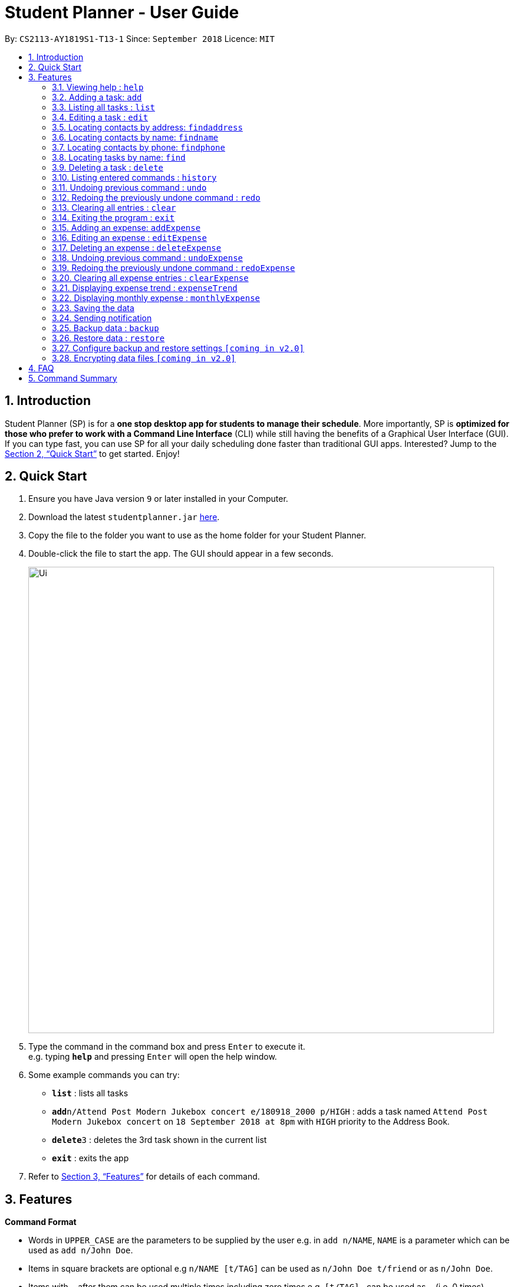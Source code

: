 = Student Planner - User Guide
:site-section: UserGuide
:toc:
:toc-title:
:toc-placement: preamble
:sectnums:
:imagesDir: images
:stylesDir: stylesheets
:xrefstyle: full
:experimental:
ifdef::env-github[]
:tip-caption: :bulb:
:note-caption: :information_source:
endif::[]
:repoURL: https://github.com/CS2113-AY1819S1-T13-1/main

By: `CS2113-AY1819S1-T13-1`      Since: `September 2018`      Licence: `MIT`

== Introduction

Student Planner (SP) is for a *one stop desktop app for students to manage their schedule*. More importantly, SP is *optimized for those who prefer to work with a Command Line Interface* (CLI) while still having the benefits of a Graphical User Interface (GUI). If you can type fast, you can use SP for all your daily scheduling done faster than traditional GUI apps. Interested? Jump to the <<Quick Start>> to get started. Enjoy!

== Quick Start

.  Ensure you have Java version `9` or later installed in your Computer.
.  Download the latest `studentplanner.jar` link:{repoURL}/releases[here].
.  Copy the file to the folder you want to use as the home folder for your Student Planner.
.  Double-click the file to start the app. The GUI should appear in a few seconds.
+
image::Ui.png[width="790"]
+
.  Type the command in the command box and press kbd:[Enter] to execute it. +
e.g. typing *`help`* and pressing kbd:[Enter] will open the help window.
.  Some example commands you can try:

* *`list`* : lists all tasks
* **`add`**`n/Attend Post Modern Jukebox concert e/180918_2000 p/HIGH` : adds a task named `Attend Post Modern Jukebox concert` on `18 September 2018 at 8pm` with `HIGH`
priority to the Address Book.
* **`delete`**`3` : deletes the 3rd task shown in the current list
* *`exit`* : exits the app

.  Refer to <<Features>> for details of each command.

[[Features]]
== Features

====
*Command Format*

* Words in `UPPER_CASE` are the parameters to be supplied by the user e.g. in `add n/NAME`, `NAME` is a parameter which can be used as `add n/John Doe`.
* Items in square brackets are optional e.g `n/NAME [t/TAG]` can be used as `n/John Doe t/friend` or as `n/John Doe`.
* Items with `…`​ after them can be used multiple times including zero times e.g. `[t/TAG]...` can be used as `{nbsp}` (i.e. 0 times), `t/friend`, `t/friend t/family` etc.
* Parameters can be in any order e.g. if the command specifies `n/NAME d/DATE`, `d/DATE n/NAME` is also acceptable.
====

=== Viewing help : `help`

Format: `help`

=== Adding a task: `add`

Adds a task to the schedule planner +
Format: `add n/NAME [b/BODY] [s/START_DATETIME] [e/END_DATETIME] [t/TAG]... [p/PRIORITY]`

[TIP]
A task can have any number of tags (including 0)

Examples:

* `add n/Buy stationary tomorrow p/MED`
* `add n/Attend PostModern JukeBox concert e/180918_2000 p/HIGH`

=== Listing all tasks : `list`

Shows a list of all tasks in the schedule planner. +
Format: `list`

=== Editing a task : `edit`

Edits an existing task in the schedule planner. +
Format: `edit INDEX [n/NAME] [b/BODY] [s/START_DATETIME] [e/END_DATETIME] [t/TAG]... [p/PRIORITY]`

****
* Edits the task at the specified `INDEX`. The index refers to the index number shown in the displayed task list. The index *must be a positive integer* 1, 2, 3, ...
* At least one of the optional fields must be provided.
* Existing values will be updated to the input values.
* When editing tags, the existing tags of the task will be removed i.e adding of tags is not cumulative.
* You can remove all the task's tags by typing `t/` without specifying any tags after it.
****

Examples:

* `edit 1 b/Need two pens` +
Edits the body of the 1st task to be `Need two pens`.
* `edit 2 t/` +
Edits the 2nd task by clearing all existing tags.

=== Locating contacts by address: `findaddress`

Finds contacts whose address or body contain any of the given keywords. +
Format: `findaddress KEYWORD [MORE_KEYWORDS]`

****
* The search is case insensitive. e.g `college` will match `College`
* The order of the keywords does not matter. e.g. `Ave College` will match `College Ave`
* Only the address and body is searched.
* Only full words will be matched e.g. `Colle` will not match `College`
* Contacts matching at least one keyword will be returned (i.e. `OR` search). e.g. `College Tampines` will return all contacts with address containing any of the keywords college or tampines
****

Examples:

* `findaddress College` +
Returns `college` and `College ave e`
* `findaddress college lorong tampines` +
Returns any contacts having an address or body that contains `college`, `lorong`, or `tampines`

=== Locating contacts by name: `findname`

Finds contacts whose name or body contain any of the given keywords. +
Format: `findname KEYWORD [MORE_KEYWORDS]`

****
* The search is case insensitive. e.g `mario` will match `Mario`
* The order of the keywords does not matter. e.g. `Gonzalez Mario` will match `Mario Gonzalez`
* Only the name and body is searched.
* Only full words will be matched e.g. `Gonza` will not match `Gonzalez`
* Contacts matching at least one keyword will be returned (i.e. `OR` search). e.g. `Hans Bo` will return `Hans Gruber`, `Bo Yang`
****

Examples:

* `findaddress Mario` +
Returns `mario` and `Mario Gonzalez`
* `findaddress mario alex david` +
Returns any contacts having names or body that contains `mario`, `alex`, or `david`

=== Locating contacts by phone: `findphone`

Finds contacts whose phone number or body contain any of the given keywords. +
Format: `findname KEYWORD [MORE_KEYWORDS]`

****
* Only the phone number and body is searched.
* Only full phone numbers will be matched e.g. `98835` will not match `98835761`
* Contacts matching at least one keyword will be returned (i.e. `OR` search). e.g. `98835761 87438807 ` will return the contacts with phone number 98835761 or 87438807.
****

Examples:

* `findaddress 98835761` +
Returns `98835761` and the contact with that phone number
* `findaddress 98835761 87438807` +
Returns any contacts having phone number or body that contains `98835761`, or `87438807`

=== Locating tasks by name: `find`

Finds tasks whose names or body contain any of the given keywords. +
Format: `find KEYWORD [MORE_KEYWORDS]`

****
* The search is case insensitive. e.g `hans` will match `Hans`
* The order of the keywords does not matter. e.g. `Hans Bo` will match `Bo Hans`
* Only the name and body is searched.
* Only full words will be matched e.g. `Han` will not match `Hans`
* tasks matching at least one keyword will be returned (i.e. `OR` search). e.g. `Hans Bo` will return `Hans Gruber`, `Bo Yang`
****

Examples:

* `find Pen` +
Returns `pen` and `Pen pineapple pen`
* `find concert meeting cute` +
Returns any task having names or body `concert`, `meeting`, or `cute`

=== Deleting a task : `delete`

Deletes the specified task from the schedule planner. +
Format: `delete INDEX`

****
* Deletes the task at the specified `INDEX`.
* The index refers to the index number shown in the displayed task list.
* The index *must be a positive integer* 1, 2, 3, ...
****

Examples:

* `list` +
`delete 2` +
Deletes the 2nd task in the schedule planner.
* `find Pen` +
`delete 1` +
Deletes the 1st task in the results of the `find` command.

=== Listing entered commands : `history`

Lists all the commands that you have entered in reverse chronological order. +
Format: `history`

[NOTE]
====
Pressing the kbd:[&uarr;] and kbd:[&darr;] arrows will display the previous and next input respectively in the command box.
====

// tag::undoredo[]
=== Undoing previous command : `undo`

Restores the schedule planner to the state before the previous _undoable_ command was executed. +
Format: `undo`

[NOTE]
====
Undoable commands: those commands that modify the schedule planner's content (`add`, `delete`, `edit` and `clear`).
====

Examples:

* `delete 1` +
`list` +
`undo` (reverses the `delete 1` command) +

* `select 1` +
`list` +
`undo` +
The `undo` command fails as there are no undoable commands executed previously.

* `delete 1` +
`clear` +
`undo` (reverses the `clear` command) +
`undo` (reverses the `delete 1` command) +

=== Redoing the previously undone command : `redo`

Reverses the most recent `undo` command. +
Format: `redo`

Examples:

* `delete 1` +
`undo` (reverses the `delete 1` command) +
`redo` (reapplies the `delete 1` command) +

* `delete 1` +
`redo` +
The `redo` command fails as there are no `undo` commands executed previously.

* `delete 1` +
`clear` +
`undo` (reverses the `clear` command) +
`undo` (reverses the `delete 1` command) +
`redo` (reapplies the `delete 1` command) +
`redo` (reapplies the `clear` command) +
// end::undoredo[]

=== Clearing all entries : `clear`

Clears all entries from the schedule planner. +
Format: `clear`

=== Exiting the program : `exit`

Exits the program. +
Format: `exit`

//@@author ChenSongJian
// tag::expense[]
=== Adding an expense: `addExpense`

Adds an expense to the expense book +
Format: `addExpense c/CATEGORY v/VALUE d/DATE [t/TAG]...`

[TIP]
An expense can have any number of tags (including 0)

Examples:

* `addExpense c/taobao v/1111.11 d/11/11/2018`
* `addExpense c/Lunch v/6.66 d/10/10/2018 t/nomorecaipng t/fishtooexpensive`

=== Editing an expense : `editExpense`

Edits an existing expense in the Expense book. +
Format: `edit INDEX [c/CATEGORY] [v/VALUE] [d/DATE] [t/TAG]...`

****
* Edits the expense at the specified `INDEX`. The index refers to the index number shown in the displayed expense list. The index *must be a positive integer* 1, 2, 3, ...
* At least one of the optional fields must be provided.
* Existing values will be updated to the input values.
* When editing tags, the existing tags of the person will be removed i.e adding of tags is not cumulative.
* You can remove all the expense's tags by typing `t/` without specifying any tags after it.
****

Examples:

* `editExpense 1 v/998.00 +
Edits the value of expense of the 1st expense
* `editExpense 2 c/food t/lunch` +
Edits the category of the 2nd person to be `food`, remove the existing tags and add new tag.

=== Deleting an expense : `deleteExpense`

Deletes the specified expense from the expense book. +
Format: `deleteExpense INDEX`

****
* Deletes the expense at the specified `INDEX`.
* The index refers to the index number shown in the displayed expense list.
* The index *must be a positive integer* 1, 2, 3, ...
****

Examples:

* `delete 2` +
Deletes the 2nd expense in the expense book.

=== Undoing previous command : `undoExpense`

Restores the expense book to the state before the previous _undoable_ command was executed. +
Format: `undoExpense`

[NOTE]
====
Undoable commands: those commands that modify the expense book's content (`addExpense`, `deleteExpense`, `editExpense` and `clearExpense`).
====

Examples:

* `deleteExpense 1` +
`undoExpense` (reverses the `deleteExpense 1` command) +

* `expenseTrend` +
`undoExpense` +
The `undoExpense` command fails as there are no undoable commands executed previously.

* `deleteExpense 1` +
`clearExpense` +
`undoExpense` (reverses the `clearExpense` command) +
`undoExpense` (reverses the `deleteExpense 1` command) +

=== Redoing the previously undone command : `redoExpense`

Reverses the most recent `undoExpense` command. +
Format: `redoExpense`

Examples:

* `deleteExpense 1` +
`undoExpense` (reverses the `deleteExpense 1` command) +
`redoExpense` (reapplies the `deleteExpense 1` command) +

* `deleteExpense 1` +
`redoExpense` +
The `redoExpense` command fails as there are no `undoExpense` commands executed previously.

* `deleteExpense 1` +
`clearExpense` +
`undoExpense` (reverses the `clearExpense` command) +
`undoExpense` (reverses the `deleteExpense 1` command) +
`redoExpense` (reapplies the `deleteExpense 1` command) +
`redoExpense` (reapplies the `clearExpense` command)

=== Clearing all expense entries : `clearExpense`

Clears all entries from the expense book. +
Format: `clearExpense

=== Displaying expense trend : `expenseTrend`
Displays a bar chart of the monthly expense value occurred the past 6 months in a new window +
Format: `expenseTrend`

=== Displaying monthly expense : `monthlyExpense`
Displays a pie chart of the expense value for each category occurred in the selected month in a new window +
format: `monthlyExpense MM/YYYY`

****
* Displays the monthly expense for the specified `MM/YYYY`.
* The month *must be a valid month and in MM/YYYY format* 01/0001, 10/2018 ...
****

Examples:

* `monthlyExpense 11/2018` +
Displays the monthly expense data for November 2018 in a new window
// end::expense[]
//@@author

=== Saving the data

Schedule planner data are saved in the hard disk automatically after any command that changes the data. +
There is no need to save manually.

=== Sending notification

Alert user when a deadline is due

// tag::databackup[]
=== Backup data : `backup`

Allow user to backup data _locally_ or to online services.

Format: `backup | [GITHUB ACCESS_TOKEN]`

****
* For GitHub online backup, a personal access token must be provided in `ACCESS_TOKEN`
****

Examples:

* `backup` +
Creates a local backup to the backup paths in `preferences.json`.
* `backup github ACCESS_TOKEN_HERE` +
Creates an online backup to GitHub Gists using the provided personal access token.
// end::databackup[]

// tag::datarestore[]
=== Restore data : `restore`

Allow user to restore data backups _locally_ or from online services.

Format: `restore | [GITHUB ACCESS_TOKEN]`

****
* For GitHub online restore, a personal access token must be provided in `ACCESS_TOKEN`
****

Examples:

* `restore` +
Restores Student Planner data using local backups in backup paths inside `preferences.json`.
* `restore github ACCESS_TOKEN_HERE` +
Restores Student Planner data on GitHub Gists using the provided personal access token.

=== Configure backup and restore settings `[coming in v2.0]`
Allow user to configure backup settings (configure and save cloud services authentication tokens like GitHub gists or Google Drive, backup location) by calling `backup doctor`

// end::datarestore[]

// tag::dataencryption[]
=== Encrypting data files `[coming in v2.0]`

Allow user to enable encryption by calling `encrypt p/PASSWORD` +
Application will prompt for decryption password if encryption is enabled
// end::dataencryption[]

== FAQ

*Q*: How do I transfer my data to another Computer? +
*A*: Install the app in the other computer and overwrite the empty data file it creates with the file that contains the data of your previous schedule planner folder.
Alternatively you can perform a backup to a supported online service like GitHub and restore form another computer after changing the relevant gist ids in your preferences.json file

== Command Summary

* *Add* `add n/NAME [b/BODY] [s/START_DATETIME] [e/END_DATETIME] [t/TAG]... [p/PRIORITY]` +
e.g. `add n/Attend PostModern JukeBox concert e/180918_2000 p/HIGH`
* *Clear* : `clear`
* *Delete* : `delete INDEX` +
e.g. `delete 3`
* *Edit* : `edit INDEX [n/NAME] [b/BODY] [s/START_DATETIME] [e/END_DATETIME] [t/TAG]…​ [p/PRIORITY]` +
e.g. `edit 2 n/Buy fruits e/010119_0700`
* *Find* : `find KEYWORD [MORE_KEYWORDS]` +
e.g. `find pen Apple`
* *List* : `list`
* *Help* : `help`
e.g.`select 2`
* *History* : `history`
* *Undo* : `undo`
* *Redo* : `redo`
* *Backup* : `backup | [GITHUB ACCESS_TOKEN]`
e.g. `backup GITHUB MY_ACCESS_TOKEN`
* *Restore* : `restore | [GITHUB ACCESS_TOKEN]`
e.g. `restore GITHUB MY_ACCESS_TOKEN`

//@@author ChenSongJian
* *AddExpense* : `addExpense c/CATEGORY v/VALUE d/DATE [t/TAG]...` +
e.g. `addExpense c/Food v/11.11 d/11/11/2018 t/KFC t/lunch t/fat`
* *ClearExpense* : `clearExpense`
* *DeleteExpense* : `deleteExpense INDEX` +
e.g. `deleteExpense 3`
* *EditExpense* : `editExpense INDEX [c/CATEGORY] [v/VALUE] [d/DATE] [t/TAG]...` +
e.g. `editExpense 2 c/Travel v/998.00`
* *UndoExpense* : `undoExpense`
* *RedoExpense* : `redoExpense`
* *ExpenseTrend* : `expenseTrend`
* *MonthlyExpense* : `monthlyExpense MM/YYYY` +
e.g. `monthlyExpense 11/2018`
//@@author

